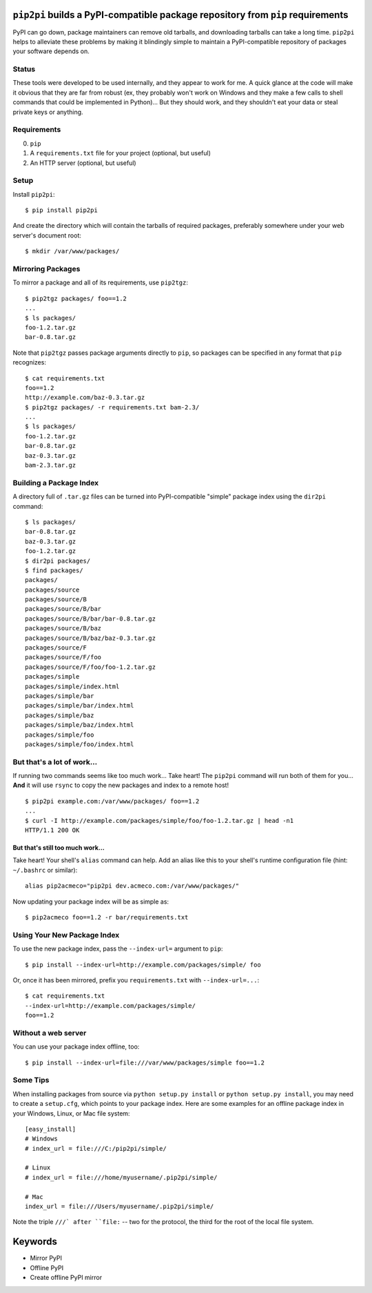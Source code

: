 ``pip2pi`` builds a PyPI-compatible package repository from ``pip`` requirements
================================================================================

PyPI can go down, package maintainers can remove old tarballs, and downloading
tarballs can take a long time. ``pip2pi`` helps to alleviate these problems by
making it blindingly simple to maintain a PyPI-compatible repository of packages
your software depends on.


Status
------

These tools were developed to be used internally, and they appear to work for
me. A quick glance at the code will make it obvious that they are far from
robust (ex, they probably won't work on Windows and they make a few calls to
shell commands that could be implemented in Python)... But they should work,
and they shouldn't eat your data or steal private keys or anything.


Requirements
------------

0. ``pip``
1. A ``requirements.txt`` file for your project (optional, but useful)
2. An HTTP server (optional, but useful)


Setup
-----

Install ``pip2pi``::

    $ pip install pip2pi

And create the directory which will contain the tarballs of required packages,
preferably somewhere under your web server's document root::

    $ mkdir /var/www/packages/


Mirroring Packages
------------------

To mirror a package and all of its requirements, use ``pip2tgz``::

    $ pip2tgz packages/ foo==1.2
    ...
    $ ls packages/
    foo-1.2.tar.gz
    bar-0.8.tar.gz

Note that ``pip2tgz`` passes package arguments directly to ``pip``, so packages
can be specified in any format that ``pip`` recognizes::

    $ cat requirements.txt
    foo==1.2
    http://example.com/baz-0.3.tar.gz
    $ pip2tgz packages/ -r requirements.txt bam-2.3/
    ...
    $ ls packages/
    foo-1.2.tar.gz
    bar-0.8.tar.gz
    baz-0.3.tar.gz
    bam-2.3.tar.gz


Building a Package Index
------------------------

A directory full of ``.tar.gz`` files can be turned into PyPI-compatible
"simple" package index using the ``dir2pi`` command::

    $ ls packages/
    bar-0.8.tar.gz
    baz-0.3.tar.gz
    foo-1.2.tar.gz
    $ dir2pi packages/
    $ find packages/
    packages/
    packages/source
    packages/source/B
    packages/source/B/bar
    packages/source/B/bar/bar-0.8.tar.gz
    packages/source/B/baz
    packages/source/B/baz/baz-0.3.tar.gz
    packages/source/F
    packages/source/F/foo
    packages/source/F/foo/foo-1.2.tar.gz
    packages/simple
    packages/simple/index.html
    packages/simple/bar
    packages/simple/bar/index.html
    packages/simple/baz
    packages/simple/baz/index.html
    packages/simple/foo
    packages/simple/foo/index.html


But that's a lot of work...
---------------------------

If running two commands seems like too much work... Take heart! The ``pip2pi``
command will run both of them for you... **And** it will use ``rsync`` to copy
the new packages and index to a remote host! ::

    $ pip2pi example.com:/var/www/packages/ foo==1.2
    ...
    $ curl -I http://example.com/packages/simple/foo/foo-1.2.tar.gz | head -n1
    HTTP/1.1 200 OK


But that's still too much work...
.................................

Take heart! Your shell's ``alias`` command can help. Add an alias like this to
your shell's runtime configuration file (hint: ``~/.bashrc`` or similar)::

    alias pip2acmeco="pip2pi dev.acmeco.com:/var/www/packages/"

Now updating your package index will be as simple as::

    $ pip2acmeco foo==1.2 -r bar/requirements.txt


Using Your New Package Index
----------------------------

To use the new package index, pass the ``--index-url=`` argument to ``pip``::

    $ pip install --index-url=http://example.com/packages/simple/ foo

Or, once it has been mirrored, prefix you ``requirements.txt`` with
``--index-url=...``::

    $ cat requirements.txt
    --index-url=http://example.com/packages/simple/
    foo==1.2


Without a web server
--------------------

You can use your package index offline, too::

    $ pip install --index-url=file:///var/www/packages/simple foo==1.2


Some Tips
---------

When installing packages from source via ``python setup.py install``
or ``python setup.py install``, you may need to create a
``setup.cfg``, which points to your package index.
Here are some examples for an offline package index
in your Windows, Linux, or Mac file system::
    
    [easy_install]
    # Windows
    # index_url = file:///C:/pip2pi/simple/

    # Linux
    # index_url = file:///home/myusername/.pip2pi/simple/

    # Mac
    index_url = file:///Users/myusername/.pip2pi/simple/
    
Note the triple ``///` after ``file:`` -- two for the protocol,
the third for the root of the local file system.


Keywords
========

* Mirror PyPI
* Offline PyPI
* Create offline PyPI mirror
